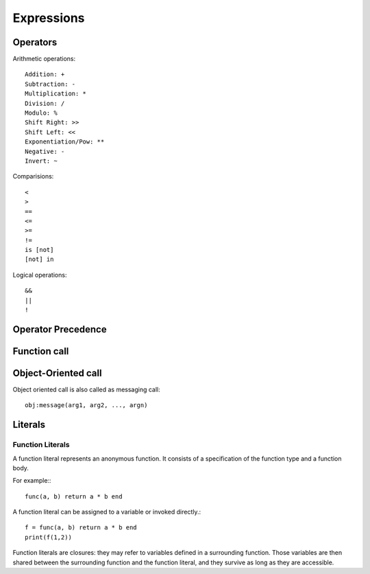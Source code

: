 Expressions
===========

Operators
---------

Arithmetic operations::

    Addition: +
    Subtraction: -
    Multiplication: *
    Division: /
    Modulo: %
    Shift Right: >>
    Shift Left: <<
    Exponentiation/Pow: **
    Negative: -
    Invert: ~

Comparisions::

    <
    >
    ==
    <=
    >=
    !=
    is [not]
    [not] in

Logical operations::

    &&
    ||
    !

Operator Precedence
-------------------

Function call
-------------

Object-Oriented call
--------------------

Object oriented call is also called as messaging call::

    obj:message(arg1, arg2, ..., argn)

Literals
--------


Function Literals
~~~~~~~~~~~~~~~~~

A function literal represents an anonymous function. It consists of a specification of the function type and a function body.

.. productionlist::
    Function: FunctionType Body

For example:::

    func(a, b) return a * b end

A function literal can be assigned to a variable or invoked directly.::
    
    f = func(a, b) return a * b end
    print(f(1,2))

Function literals are closures: they may refer to variables defined in a surrounding function. Those variables are then shared between the surrounding function and the function literal, and they survive as long as they are accessible.
